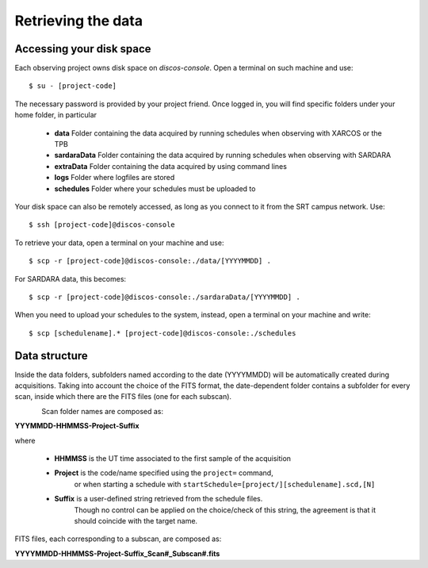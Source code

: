 .. _Retrieving-the-data: 

*******************
Retrieving the data
*******************


Accessing your disk space
=========================

Each observing project owns disk space on *discos-console*. 
Open a terminal on such machine and use::
   
     $ su - [project-code]

The necessary password is provided by your project friend. 
Once logged in, you will find specific folders under your home folder,
in particular 

     * **data**   Folder containing the data acquired by running schedules
       when observing with XARCOS or the TPB
     * **sardaraData**  Folder containing the data acquired by running schedules
       when observing with SARDARA
     * **extraData**  Folder containing the data acquired by using command lines 
     * **logs**  Folder where logfiles are stored
     * **schedules** Folder where your schedules must be uploaded to
     
Your disk space can also be remotely accessed, as long as you connect to it 
from the SRT campus network. Use::

     $ ssh [project-code]@discos-console

To retrieve your data, open a terminal on your machine and use::

     $ scp -r [project-code]@discos-console:./data/[YYYYMMDD] .
     
For SARDARA data, this becomes::

     $ scp -r [project-code]@discos-console:./sardaraData/[YYYYMMDD] . 

When you need to upload your schedules to the system, instead, open a terminal
on your machine and write::

     $ scp [schedulename].* [project-code]@discos-console:./schedules

   
    
Data structure
==============    
  
Inside the data folders, subfolders named according to the date (YYYYMMDD) 
will be automatically created during acquisitions. 
Taking into account the choice of the FITS format, the date-dependent folder 
contains a subfolder for every scan, inside which there are the FITS files 
(one for each subscan).

.. figure:: images/FolderScheme.png
   :scale: 60%
   :alt: Data storage scheme
   :align: left 

Scan folder names are composed as: 

**YYYMMDD-HHMMSS-Project-Suffix**

where 
	
    * **HHMMSS** is the UT time associated to the first sample of the 
      acquisition
    * **Project** is the code/name specified using the ``project=`` command, 
	  or when starting a schedule with 
	  ``startSchedule=[project/][schedulename].scd,[N]``
    * **Suffix** is a user-defined string retrieved from the schedule files. 
	  Though no control can be applied on the choice/check of this string, 
	  the agreement is that it should coincide with the target name. 

FITS files, each corresponding to a subscan, are composed as: 

**YYYYMMDD-HHMMSS-Project-Suffix_Scan#_Subscan#.fits**



   
